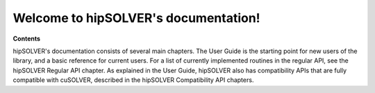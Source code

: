 .. hipSOLVER documentation master file

Welcome to hipSOLVER's documentation!
=======================================

**Contents**

hipSOLVER's documentation consists of several main chapters. The User Guide is the starting point for new
users of the library, and a basic reference for current users. For a list of currently implemented
routines in the regular API, see the hipSOLVER Regular API chapter. As explained in the User Guide, hipSOLVER
also has compatibility APIs that are fully compatible with cuSOLVER, described in the hipSOLVER Compatibility
API chapters.
